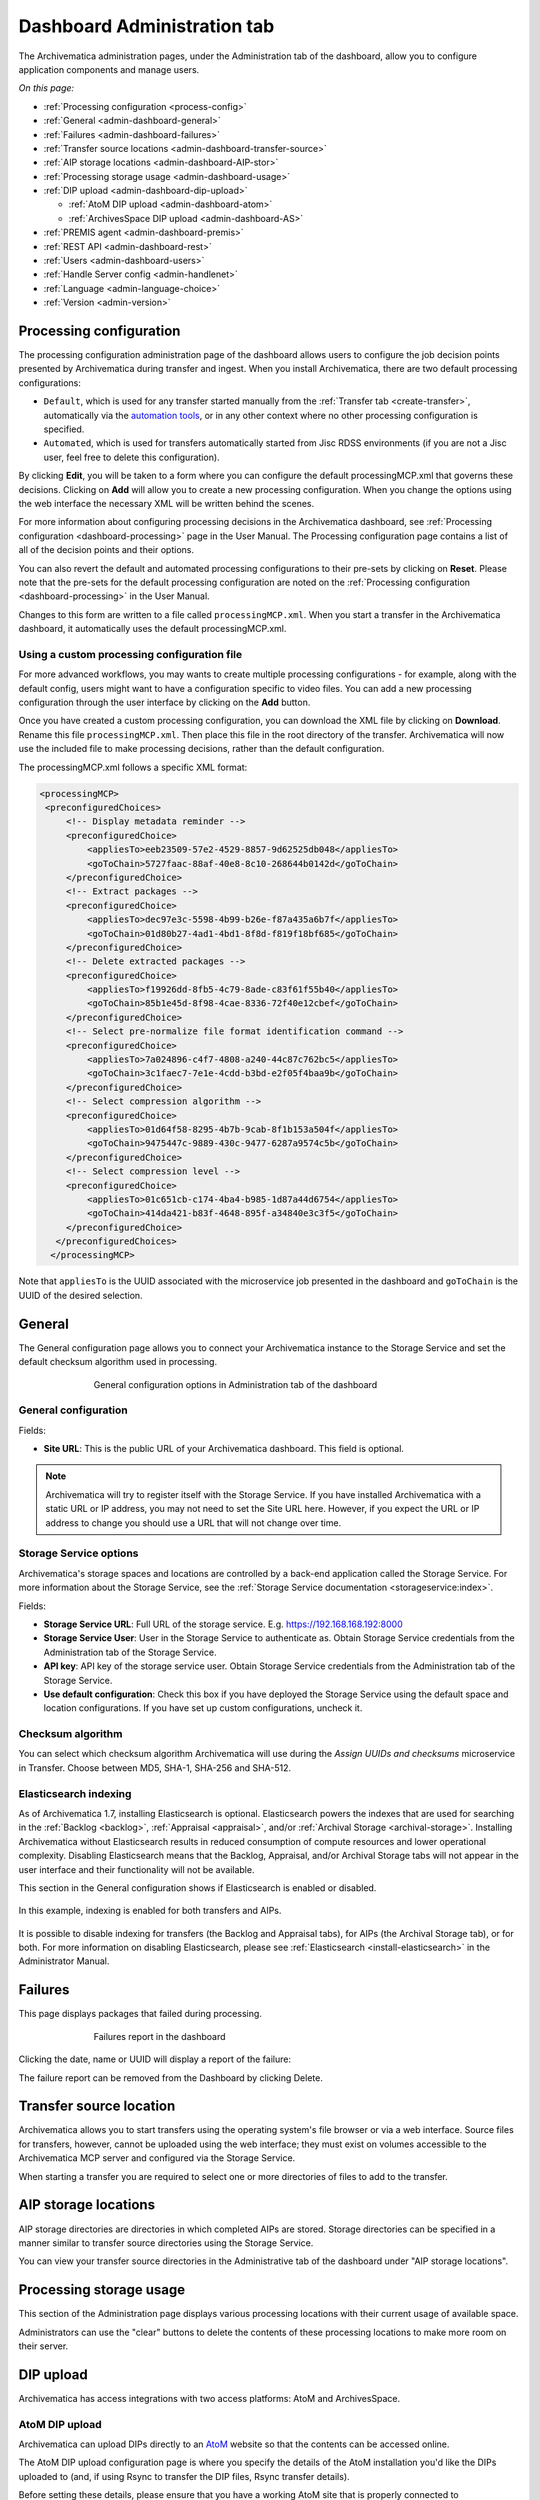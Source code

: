 .. _dashboard-config:

============================
Dashboard Administration tab
============================

The Archivematica administration pages, under the Administration tab of the
dashboard, allow you to configure application components and manage users.

*On this page:*

* :ref:`Processing configuration <process-config>`
* :ref:`General <admin-dashboard-general>`
* :ref:`Failures <admin-dashboard-failures>`
* :ref:`Transfer source locations <admin-dashboard-transfer-source>`
* :ref:`AIP storage locations <admin-dashboard-AIP-stor>`
* :ref:`Processing storage usage <admin-dashboard-usage>`
* :ref:`DIP upload <admin-dashboard-dip-upload>`

  * :ref:`AtoM DIP upload <admin-dashboard-atom>`
  * :ref:`ArchivesSpace DIP upload <admin-dashboard-AS>`

* :ref:`PREMIS agent <admin-dashboard-premis>`
* :ref:`REST API <admin-dashboard-rest>`
* :ref:`Users <admin-dashboard-users>`
* :ref:`Handle Server config <admin-handlenet>`
* :ref:`Language <admin-language-choice>`
* :ref:`Version <admin-version>`

.. _process-config:

Processing configuration
------------------------

The processing configuration administration page of the dashboard allows users
to configure the job decision points presented by Archivematica during transfer
and ingest. When you install Archivematica, there are two default processing
configurations:

* ``Default``, which is used for any transfer started manually from the
  :ref:`Transfer tab <create-transfer>`, automatically via the `automation tools`_,
  or in any other context where no other processing configuration is specified.
* ``Automated``, which is used for transfers automatically started from Jisc
  RDSS environments (if you are not a Jisc user, feel free to delete this
  configuration).

.. image:: images/processing-config.*
   :align: center
   :width: 80%
   :alt: Image showing the processing configuration page in the dashboard

By clicking **Edit**, you will be taken to a form where you can configure the
default processingMCP.xml that governs these decisions. Clicking on **Add** will
allow you to create a new processing configuration. When you change the options
using the web interface the necessary XML will be written behind the scenes.

.. image:: images/processing-config-choices.*
   :align: center
   :width: 80%
   :alt: Image showing the processing configuration edit page in the dashboard

For more information about configuring processing decisions in the Archivematica
dashboard, see :ref:`Processing configuration <dashboard-processing>` page in
the User Manual. The Processing configuration page contains a list of all of the
decision points and their options.

You can also revert the default and automated processing configurations to their
pre-sets by clicking on **Reset**. Please note that the pre-sets for the
default processing configuration are noted on the :ref:`Processing
configuration <dashboard-processing>` in the User Manual.

Changes to this form are written to a file called ``processingMCP.xml``. When
you start a transfer in the Archivematica dashboard, it automatically uses the
default processingMCP.xml.

.. _processingmcp-file:

Using a custom processing configuration file
^^^^^^^^^^^^^^^^^^^^^^^^^^^^^^^^^^^^^^^^^^^^

For more advanced workflows, you may wants to create multiple processing
configurations - for example, along with the default config, users might want to
have a configuration specific to video files. You can add a new processing
configuration through the user interface by clicking on the **Add** button.

Once you have created a custom processing configuration, you can download the
XML file by clicking on **Download**. Rename this file ``processingMCP.xml``.
Then place this file in the root directory of the transfer. Archivematica will
now use the included file to make processing decisions, rather than the default
configuration.

The processingMCP.xml follows a specific XML format:

.. code:: xml

   <processingMCP>
    <preconfiguredChoices>
        <!-- Display metadata reminder -->
        <preconfiguredChoice>
            <appliesTo>eeb23509-57e2-4529-8857-9d62525db048</appliesTo>
            <goToChain>5727faac-88af-40e8-8c10-268644b0142d</goToChain>
        </preconfiguredChoice>
        <!-- Extract packages -->
        <preconfiguredChoice>
            <appliesTo>dec97e3c-5598-4b99-b26e-f87a435a6b7f</appliesTo>
            <goToChain>01d80b27-4ad1-4bd1-8f8d-f819f18bf685</goToChain>
        </preconfiguredChoice>
        <!-- Delete extracted packages -->
        <preconfiguredChoice>
            <appliesTo>f19926dd-8fb5-4c79-8ade-c83f61f55b40</appliesTo>
            <goToChain>85b1e45d-8f98-4cae-8336-72f40e12cbef</goToChain>
        </preconfiguredChoice>
        <!-- Select pre-normalize file format identification command -->
        <preconfiguredChoice>
            <appliesTo>7a024896-c4f7-4808-a240-44c87c762bc5</appliesTo>
            <goToChain>3c1faec7-7e1e-4cdd-b3bd-e2f05f4baa9b</goToChain>
        </preconfiguredChoice>
        <!-- Select compression algorithm -->
        <preconfiguredChoice>
            <appliesTo>01d64f58-8295-4b7b-9cab-8f1b153a504f</appliesTo>
            <goToChain>9475447c-9889-430c-9477-6287a9574c5b</goToChain>
        </preconfiguredChoice>
        <!-- Select compression level -->
        <preconfiguredChoice>
            <appliesTo>01c651cb-c174-4ba4-b985-1d87a44d6754</appliesTo>
            <goToChain>414da421-b83f-4648-895f-a34840e3c3f5</goToChain>
        </preconfiguredChoice>
      </preconfiguredChoices>
     </processingMCP>

Note that ``appliesTo`` is the UUID associated with the microservice job
presented in the dashboard and ``goToChain`` is the UUID of the desired
selection.

.. _admin-dashboard-general:

General
-------

The General configuration page allows you to connect your Archivematica instance
to the Storage Service and set the default checksum algorithm used in
processing.

.. figure:: images/generalConfig.*
   :align: center
   :figwidth: 70%
   :width: 100%
   :alt: General configuration options in Administration tab of the dashboard

   General configuration options in Administration tab of the dashboard

General configuration
^^^^^^^^^^^^^^^^^^^^^

Fields:

* **Site URL**: This is the public URL of your Archivematica dashboard. This
  field is optional.

.. note::
   Archivematica will try to register itself with the Storage Service. If you
   have installed Archivematica with a static URL or IP address, you may not
   need to set the Site URL here. However, if you expect the URL or IP address
   to change you should use a URL that will not change over time.

Storage Service options
^^^^^^^^^^^^^^^^^^^^^^^

Archivematica's storage spaces and locations are controlled by a back-end
application called the Storage Service. For more information about the Storage
Service, see the :ref:`Storage Service documentation <storageservice:index>`.

Fields:

* **Storage Service URL**: Full URL of the storage service. E.g.
  https://192.168.168.192:8000
* **Storage Service User**: User in the Storage Service to authenticate as.
  Obtain Storage Service credentials from the Administration tab of the Storage
  Service.
* **API key**: API key of the storage service user. Obtain Storage Service
  credentials from the Administration tab of the Storage Service.
* **Use default configuration**: Check this box if you have deployed the Storage
  Service using the default space and location configurations. If you have set
  up custom configurations, uncheck it.

Checksum algorithm
^^^^^^^^^^^^^^^^^^

You can select which checksum algorithm Archivematica will use during the
*Assign UUIDs and checksums* microservice in Transfer. Choose between MD5,
SHA-1, SHA-256 and SHA-512.

Elasticsearch indexing
^^^^^^^^^^^^^^^^^^^^^^

As of Archivematica 1.7, installing Elasticsearch is optional. Elasticsearch
powers the indexes that are used for searching in the :ref:`Backlog <backlog>`,
:ref:`Appraisal <appraisal>`, and/or :ref:`Archival Storage <archival-storage>`.
Installing Archivematica without Elasticsearch results in reduced consumption of
compute resources and lower operational complexity. Disabling Elasticsearch
means that the Backlog, Appraisal, and/or Archival Storage tabs will not appear
in the user interface and their functionality will not be available.

This section in the General configuration shows if Elasticsearch is enabled or
disabled.

.. figure:: images/elasticsearch-indexing.*
   :align: center
   :width: 30%
   :alt: The Elasticsearch indexing section reading "Transfers related indexes enabled", "AIPs related indexes enabled".

   In this example, indexing is enabled for both transfers and AIPs.

It is possible to disable indexing for transfers (the Backlog and Appraisal
tabs), for AIPs (the Archival Storage tab), or for both. For more information on
disabling Elasticsearch, please see :ref:`Elasticsearch <install-elasticsearch>`
in the Administrator Manual.

.. _admin-dashboard-failures:

Failures
--------

This page displays packages that failed during processing.

.. figure:: images/failuresAdmin.*
   :align: center
   :figwidth: 70%
   :width: 100%
   :alt: Failures report in the dashboard

   Failures report in the dashboard


Clicking the date, name or UUID will display a report of the failure:

.. image:: images/failReport.*
   :align: center
   :width: 70%
   :alt: Failure report for a failed transfer

The failure report can be removed from the Dashboard by clicking Delete.

.. _admin-dashboard-transfer-source:

Transfer source location
------------------------

Archivematica allows you to start transfers using the operating system's file
browser or via a web interface. Source files for transfers, however, cannot be
uploaded using the web interface; they must exist on volumes accessible to the
Archivematica MCP server and configured via the Storage Service.

When starting a transfer you are required to select one or more directories of
files to add to the transfer.

.. _admin-dashboard-AIP-stor:

AIP storage locations
---------------------

AIP storage directories are directories in which completed AIPs are stored.
Storage directories can be specified in a manner similar to transfer source
directories using the Storage Service.

You can view your transfer source directories in the Administrative tab of the
dashboard under "AIP storage locations".

.. _admin-dashboard-usage:

Processing storage usage
------------------------

This section of the Administration page displays various processing locations
with their current usage of available space.

.. image:: images/ProcessingUsage.*
   :align: center
   :width: 80%
   :alt: Processing storage usage area of Administration page

Administrators can use the "clear" buttons to delete the contents of these
processing locations to make more room on their server.

.. _admin-dashboard-dip-upload:

DIP upload
----------

Archivematica has access integrations with two access platforms: AtoM and
ArchivesSpace.

.. _admin-dashboard-atom:

AtoM DIP upload
^^^^^^^^^^^^^^^

Archivematica can upload DIPs directly to an `AtoM`_ website so that the
contents can be accessed online.

The AtoM DIP upload configuration page is where you specify the details
of the AtoM installation you'd like the DIPs uploaded to (and, if
using Rsync to transfer the DIP files, Rsync transfer details).

Before setting these details, please ensure that you have a working AtoM
site that is properly connected to Archivematica. See :ref:`Using AtoM
2.x with Archivematica <atom-setup>` for more information.

.. image:: images/AtoMDIPConfig.*
   :align: center
   :width: 80%
   :alt: Configuration screen for AtoM DIP uploads

Fields:

* **Upload URL**: the URL of the destination AtoM website.
* **Login email**: the email address used to log in to AtoM.
* **Login password**: the password used to log in to AtoM.
* **AtoM version**: the version of the destination AtoM website.
* **Rsync target**: if you'd like to send the DIP with Rsync before it is
  deposited in AtoM, enter the destination value for rsync, e.g.
  ``foobar.com:/dips``. This field is optional.
* **Rsync command**: if you've entered an Rsync target, specify the remote
  shell manually, e.g. ``ssh -p 22222 -l user``. This field is optional.
* **Debug mode**: if you would like to have additional details in failure
  reports, also enable debug mode by choosing "Yes".

AtoM DIP upload
+++++++++++++++

If AtoM is installed on a remote server, Archivematica uses SSH and rsync to
copy the DIP to a temporary directory on the AtoM server. If Archivematica and
AtoM share a common filesystem (e.g. a shared network directory) this step is
unnecessary.

Archivematica sends a REST request to AtoM to tell AtoM which archival
description is the target of the DIP. The DIP target description is identified
by the description's "slug".  The actual upload of the DIP contents to AtoM is
done via a background job, and may take some time to process if a large DIP is
uploaded.

An AtoM background worker uploads the DIP metadata (METS file) and digital
objects from the temporary directory to AtoM, links them to the target
description, then deletes the temporary files.

You will also need to make some changes in the AtoM user interface:

* The SWORD plugin (Admin --> Plugins --> qtSwordPlugin) must be enabled in
  order for AtoM to receive uploaded DIPs.

* Enabling Job scheduling (Admin --> Settings --> Job scheduling) in version 2.1
  or lower is also recommended.

* When using a SWORD deposit in a location other than `/tmp`, this location
  should be set in the global settings (Admin --> Settings --> Global --> SWORD
  deposit directory).

AtoM DIP upload can use Rsync as a transfer mechanism. Rsync is an open source
utility for efficiently transferring files. The rsync-target parameter is used
to specify an Rsync-style target host/directory pairing, ``foobar.com:~/dips/``
for example. The rsync-command parameter is used to specify rsync connection
options, ``ssh -p 22222 -l user`` for example. If you are using the rsync
option, please see AtoM server configuration below.

To set any parameters for AtoM DIP upload change the values, preserving the
existing format they're specified in, in the ``Command arguments`` field then
click "Save".

.. NOTE::

   If you are planning to use the :ref:`metadata-only DIP upload to AtoM
   <upload-metadata-atom>` functionality don't forget to enable the :ref:`API
   plugin in AtoM <atom:api-intro>`, generate a API key, and update the ``REST
   API key`` field accordingly. Metadata-only DIP upload is only available if
   you are using AtoM 2.4 or higher.

AtoM server configuration
+++++++++++++++++++++++++

This server configuration step is necessary to allow Archivematica to log in
to the AtoM server without passwords, and only when the user is deploying the
rsync option described above in the AtoM DIP upload section.

To enable sending DIPs from Archivematica to the AtoM server:

Generate SSH keys for the Archivematica user. Leave the passphrase field
blank.

.. code:: bash

   $ sudo -u archivematica ssh-keygen


Copy the contents of ``/var/lib/archivematica/.ssh/id_rsa.pub`` somewhere
handy, you will need it later.

Now, it's time to configure the AtoM server so Archivematica can send the DIPs
using SSH/rsync. For that purpose, you will create a user called ``archivematica``
and we are going to assign that user a restricted shell with access only to
rsync:

.. code:: bash

   $ sudo apt-get install rssh
   $ sudo useradd -d /home/archivematica -m -s /usr/bin/rssh archivematica
   $ sudo passwd -l archivematica
   $ sudo vim /etc/rssh.conf // Make sure that allowrsync is uncommented!

Add the SSH key that we generated before:

.. code:: bash

   $ sudo mkdir /home/archivematica/.ssh
   $ chmod 700 /home/archivematica/.ssh/
   $ sudo vim /home/archivematica/.ssh/authorized_keys // Paste here the contents of id_dsa.pub
   $ chown -R archivematica:archivematica /home/archivematica

.. NOTE::

   AtoM 2.7 has added a new feature that deletes the DIP directory from the SWORD
   deposit after uploading the DIP to AtoM. In order for AtoM to delete this
   directory, the AtoM user (`www-data` or `nginx` by default) must have write
   permissions to this directory in order to delete it. The easiest way is to use
   the setfacl command.

   Install the `acl` package on Ubuntu or Rocky Linux:

   .. code-block:: bash

      sudo apt-get install acl # Ubuntu
      sudo yum install acl  # Rocky Linux

   Create a new SWORD deposit directory (Use the `nginx` group on Rocky Linux
   instead of `www-data`):

   .. code-block:: bash

      sudo mkdir /home/archivematica/atom_sword_deposit
      sudo chown archivematica:www-data /home/archivematica/atom_sword_deposit
      sudo chmod 770 /home/archivematica/atom_sword_deposit

   Set the ACL on new directory (Use the `nginx` user on Rocky Linux instead of
   `www-data`) :

   .. code-block:: bash

      sudo setfacl -d -m u:www-data:rwX /home/archivematica/atom_sword_deposit

      The ACL sets `rw-` permissions for files and `rwx` permissions for
      directories for the nginx user and then the `www-data` (or `nginx`) user can
      delete the temporay DIP directory.


In Archivematica, make sure that you update the ``--rsync-target`` accordingly.
These are the parameters that we are passing to the upload-qubit microservice.
Go to the Administration > Upload DIP page in the dashboard.

Generic parameters:

.. code:: bash

   --url="http://atom-hostname/index.php" \
   --email="demo@example.com" \
   --password="demo" \
   --uuid="%SIPUUID%" \
   --rsync-target="archivematica@atom-hostname:/tmp" \
   --debug

.. _admin-dashboard-AS:

ArchivesSpace DIP upload
^^^^^^^^^^^^^^^^^^^^^^^^

Before ingesting digital objects destined for ArchivesSpace, ensure that the
ArchivesSpace DIP upload settings in the Administration tab of the dashboard
have been set.

These settings should be created and saved before digital objects destined for
upload to ArchivesSpace are processed. Note that these can be set once and used
for processing any number of transfers (i.e. they do not need to be re-set for
each transfer).

.. image:: images/ASDIPConfig.*
   :align: right
   :width: 45%
   :alt: ArchivesSpace configuration settings

Fields:

* **ArchivesSpace host**: the URL of the host database. Do not include
  ``https://`` or ``www.``, e.g. ``aspace.test.org``.
* **ArchivesSpace backend port**: the port of the database, e.g. ``8089``.
* **ArchivesSpace administrative user**: the username of a user with
  administrative permissions in ArchivesSpace.
* **ArchivesSpace administrative user password**: the password for user set
  above. If you make changes to this configuration, you will need to re-enter
  the password.
* **Restrictions Apply**: Selecting *Yes* will apply a blanket access
  restriction to all content uploaded from Archivematica to ArchivesSpace.
  Selecting *No* will send all content to ArchivesSpace without restrictions.
  Should you wish to enable the PREMIS-based restrictions functionality, choose
  *Base on PREMIS*.
* **XLink Show**: indicate how the link to the digital object, as it appears in
  ArchivesSpace, should operate.

  * *Embed*: the digital object screen is embedded in the current window.
  * *New*: the digital object screen opens in a new window.
  * *None*: no specific behaviour is passed to the link.
  * *Other*: no specific behaviour is passed to the link.
  * *Replace*: the digital object screen opens in the current window.

* **XLink Actuate**: indicates when a digital object should display in
  ArchivesSpace (e.g. whether the link occurs automatically or must be requested
  by the user). Used in conjunction with XLink Show attribute.

  * *None*: no specific behaviour is passed to the link.
  * *onLoad*: link is activated when the document loads (used when Show =
    Embed).
  * *Other*: no specific behaviour is passed to the link.
  * *onRequest*: link is activated when the user selects the link.

* **Object Type**: entering a value from ArchivesSpace's controlled list of
  object types will apply this value to all objects. This field is optional.
* **Use statement**: entering a value from ArchivesSpace's controlled list of
  use statements will apply this value to all objects. This field is optional.
* **URL prefix**: the URL of DIP object server as you wish it to appear in
  ArchivesSpace record. Example: ``http://example.com``
* **Conditions governing access**: entering a value in this field will populate
  the Conditions governing access note in ArchivesSpace for all objects.
* **Conditions governing use**: entering a value in this field will populate
  the Conditions governing use note in ArchivesSpace for all objects.
* **ArchivesSpace repository number**: the identifier for the ArchivesSpace
  repository where you are uploading DIPs. Note that the default identifier for
  a single-repository ArchivesSpace instance is *2*.

.. NOTE::
   In order to save changes to the ArchivesSpace DIP upload configuration, you
   must enter the password before clicking save. Note that Archivematica will
   *not* display an error if the password is not entered.

.. _admin-dashboard-premis:

PREMIS agent
------------

The PREMIS agent name and code can be set here via the administration interface.

.. image:: images/PREMISAdmin.*
   :align: center
   :width: 80%
   :alt: PREMIS agent settings in Administration tab

The PREMIS agent information is used in the METS files created by Archivematica
to identify the agency performing the digital preservation events.

.. _admin-dashboard-rest:

Rest API
--------

In addition to automation using the ``processingMCP.xml`` file, Archivematica
includes a REST API for automating transfer approval. Using this API, you can
create a custom script that copies a transfer to the appropriate directory
then uses the curl command, or some other means, to let Archivematica know
that the copy is complete.

API keys
^^^^^^^^

Use of the REST API requires the use of API keys. An API key is associated
with a specific user. To generate an API key for a user:

* Browse to /administration/accounts/list/

* Click the "Edit" button for the user you'd like to generate an API key for

* Click the "Regenerate API key" checkbox

* Click "Save"

After generating an API key, you can click the "Edit" button for the user and
you should see the API key.

IP whitelist
^^^^^^^^^^^^

The API key is always required but in some cases the administrator may want to
add an additional security measurement. IP whitelisting allows you to create a
list of trusted IP addresses from which you can access to the API.

The IP whitelist can be edited in the administration interface at
``/administration/api/``. If the whitelist is empty all requests will be
allowed.

Approving a transfer
^^^^^^^^^^^^^^^^^^^^

The REST API can be used to approve a transfer. The transfer must first be
copied into the appropriate watch directory. To determine the location of the
appropriate watch directory, first figure out where the shared directory is
from the watchDirectoryPath value of
``/etc/archivematica/MCPServer/serverConfig.conf``. Within that directory is a
subdirectory activeTransfers. In this subdirectory are watch directories for
the various transfer types.

When using the REST API to approve a transfer, if a transfer type isn't
specified, the transfer will be deemed a standard transfer.

**HTTP Method**: POST

**URL**: /api/transfer/approve

**Parameters**:

``directory``: directory name of the transfer

``type`` (optional): transfer type [standard|dspace|unzipped bag|zipped bag]

``api_key``: an API key

``username``: the username associated with the API key

Example curl command:

.. code:: bash

   curl --data "username=rick&api_key=f12d6b323872b3cef0b71be64eddd52f87b851a6&type=standard&directory=MyTransfer" http://127.0.0.1/api/transfer/approve

Example result:

.. code:: bash

   {"message": "Approval successful."}

Listing unapproved transfers
^^^^^^^^^^^^^^^^^^^^^^^^^^^^

The REST API can be used to get a list of unapproved transfers. Each
transfer's directory name and type is returned.

**Method**: ``GET``

**URL**: ``/api/transfer/unapproved``

**Parameters**:

``api_key``: an API key

``username``: the username associated with the API key

Example curl command:

.. code:: bash

   curl "http://127.0.0.1/api/transfer/unapproved?username=rick&api_key=f12d6b323872b3cef0b71be64eddd52f87b851a6"

Example result:

.. code:: bash

   {
       "message": "Fetched unapproved transfers successfully.",
       "results": [{
               "directory": "MyTransfer",
              "type": "standard"
           }
       ]
   }

.. _admin-dashboard-users:

Users
-----

The dashboard provides a simple cookie-based user authentication system using
the `Django authentication framework`_. Access to the dashboard is limited only
to logged-in users and a login page will be shown when the user is not
recognized. If the application can't find any user in the database, the user
creation page will be shown instead, allowing the creation of an administrator
account.

Users can be also created, modified and deleted from the Administration tab.
Only users who are administrators can create and edit user accounts.

You can add a new user to the system by clicking the "Add new" button on the
user administration page. By adding a user you provide a way to access
Archivematica using a username/password combination. Should you need to change
a user's username or password, you can do so by clicking the "Edit" button,
corresponding to the user, on the administration page. Should you need to
revoke a user's access, you can click the corresponding "Delete" button.

CLI creation of administrative users
^^^^^^^^^^^^^^^^^^^^^^^^^^^^^^^^^^^^

If you need an additional administrator user one can be created via the
command-line, issue the following commands:

.. code:: bash

   sudo -u archivematica bash -c " \
       set -a -e -x
       source /etc/default/archivematica-dashboard || \
           source /etc/sysconfig/archivematica-dashboard \
               || (echo 'Environment file not found'; exit 1)
       cd /usr/share/archivematica/dashboard
       /usr/share/archivematica/virtualenvs/archivematica/bin/python manage.py createsuperuser
   ";

CLI password resetting
^^^^^^^^^^^^^^^^^^^^^^

If you've forgotten the password for your administrator user, or any other
user, you can change it via the command-line:

.. code:: bash

   sudo -u archivematica bash -c " \
       set -a -e -x
       source /etc/default/archivematica-dashboard || \
           source /etc/sysconfig/archivematica-dashboard \
               || (echo 'Environment file not found'; exit 1)
       cd /usr/share/archivematica/dashboard
       /usr/share/archivematica/virtualenvs/archivematica/bin/python manage.py changepassword <username>
   ";

CLI configuration pipeline and registration on the Storage Service
^^^^^^^^^^^^^^^^^^^^^^^^^^^^^^^^^^^^^^^^^^^^^^^^^^^^^^^^^^^^^^^^^^

On new installations, the superuser can be configured and the pipeline
registered on the Storage Service using the command-line instead of the GUI.
These commands configure the pipeline and register it on the Storage Service
exactly like the GUI for the initial configuration screen:

.. code:: bash

   sudo -u archivematica bash -c " \
       set -a -e -x
       source /etc/default/archivematica-dashboard || \
           source /etc/sysconfig/archivematica-dashboard \
               || (echo 'Environment file not found'; exit 1)
       cd /usr/share/archivematica/dashboard
       /usr/share/python/archivematica-dashboard/bin/python manage.py install \
           --username=<username> \
           --password=<password> \
           --email=<email-address> \
           --org-name=<org-name> \
           --org-id=<org-id> \
           --api-key=<api-key>\
           --ss-url=<ss-ulr> \
           --ss-user=<ss-username> \
           --ss-api-key=<ss-api-key> \
           --whitelist=<whitelist>
   ";

Where:

* ``api-key``: API key that will be added to the username <username>. For
  example: "test", "4e5f32ab2aefd3577e1b19a2de5d4dd65f90101a".

* ``ss-url``: Archivematica Storage Service URL. For example:
  http://example.archivematica.org:8000.

* ``ss-user``: The Storage Service username that will be used to register the
  pipeline. This username must already exist in the Storage Service.

* ``ss-api-key``: The <ss-username> API key. This key must already exist in the
  Storage Service for the user <ss-username>.

* ``whitelist``: Whitespace-separated list of IP addresses or hostnames allowed
  to use the API. If the whitelist is left empty, all IP addresses and
  hostnames will be allowed. For example: "192.168.1.3
  example.archivematica.org 127.0.0.1" or "".

This command is most suitable to use on automated installations, for example
when deploying using Ansible. For manual installations, please use the web
configuration method described in the Post Install Configuration sections:

* :ref:`Ubuntu Post Install Configuration <ubuntu-post-install-config>`.
* :ref:`Rocky Linux Post Install Configuration <rocky-post-install-config>`.

Security
^^^^^^^^

Archivematica uses `PBKDF2`_ as the default algorithm to store passwords. This
should be sufficient for most users: it's quite secure, requiring massive
amounts of computing time to break. However, other algorithms could be used as
the following document explains: `How Django stores passwords`_ .

Our plan is to extend this functionality in the future adding groups and
granular permissions support.

.. _admin-handlenet:

Handle server config
--------------------

Archivematica can mint persistent identifiers (PIDs) for digital objects,
directories, or AIPs by defining the PIDs in a configured `Handle.Net`_
registry. Handle.Net can then create persistent URLs (PURLs) from the PIDs and
can reroute requests to the persistent URLs to a target URL that is configured
in Handle.Net.

.. note::

   In order to use the Handle.Net configuration, you will need to provide an
   available web service. See the `PID webservice being used by IISH`_ for an
   example of a compatible web service.

.. image:: images/handlenet-config.*
   :align: right
   :width: 45%
   :alt: Handle.Net configuration settings

Fields:

* **Web service endpoint**: The URL for (POST) requests to create and resolve
  PIDs.
* **Web service key**: Web service key needed for authentication to make
  PID-binding requests to the PID web service endpoint.
* **Naming authority**: Handle naming authority (e.g., 12345)
* **Resolver URL**: The URL to append generated PIDs to in order to create
  (potentially qualified) PURLs (persistent URLs) that resolve to the applicable
  resolve URL. Note the second "r" in "resolver"!
* **AIP PID source**: The source of the AIP's persistent identifier. The UUID of
  the AIP is the default since it is virtually guaranteed to be unique. However,
  the accession number of the transfer may be used, assuming the user can
  guarantee a 1-to-1 relationship between the transfer and the AIP.
* **Verify SSL certificates**: Selecting this box will ensure that Archivematica
  verifies SSL certificates when making requests to bind PIDs.
* **Archive resolve URL template**: Template (Django or Jinja2) for the URL that
  a unit's PURL should resolve to. Has access to ``pid`` and
  ``naming_authority`` variables. Example:
  ``https://access.myinstitution.org/dip/{{ naming_authority }}/{{ pid }}``
* **METS resolve URL template**: Template (Django or Jinja2) for the URL that a
  unit's PURL with the "mets" qualifier should resolve to. Has access to "pid"
  and "naming_authority" variables. Example:
  ``https://access.myinstitution.org/mets/{{ naming_authority }}/{{ pid }}``
* **File resolve URL template**: Template (Django or Jinja2) for the URL
  that a file's PURL should resolve to. Has access to "pid" and
  "naming_authority" variables. Example:
  ``https://access.myinstitution.org/access/{{ naming_authority }}/{{ pid }}``
* **Access derivative resolve URL template**: Template (Django or Jinja2) for
  the URL that a file's PURL with the "access" qualifier should resolve to. Has
  access to "pid" and "naming_authority" variables. Example:
  ``https://access.myinstitution.org/access/{{ naming_authority }}/{{ pid }}``
* **Preservation derivative resolve URL template**: Template (Django or Jinja2)
  for the URL that a file's PURL with the "preservation" qualifier should
  resolve to. Has access to "pid" and "naming_authority" variables. Example:
  ``https://access.myinstitution.org/preservation/{{ naming_authority }}/{{ pid }}``
* **Original file resolve URL template**: Template (Django or Jinja2) for the
  URL that a file's PURL with the "original" qualifier should resolve to. Has
  access to "pid" and "naming_authority" variables. Example:
  ``https://access.myinstitution.org/original/{{ naming_authority }}/{{ pid }}``
* **PID/handle request request body template**: Template (Django or Jinja2) that
  constructs the HTTP request body using the rendered URL templates above. Has
  access to the following variables: "pid", "naming_authority",
  "base_resolve_url", and "qualified_resolve_urls", the last of which is a list
  of dicts with "url" and "qualifier" keys. Example::

    <?xml version='1.0' encoding='UTF-8'?>
    <soapenv:Envelope
      xmlns:soapenv='http://schemas.xmlsoap.org/soap/envelope/'
      xmlns:pid='http://pid.myinstitution.org/'>
      <soapenv:Body>
        <pid:UpsertPidRequest>
          <pid:na>{{ naming_authority }}</pid:na>
          <pid:handle>
            <pid:pid>{{ naming_authority }}/{{ pid }}</pid:pid>
            <pid:locAtt>
              <pid:location weight='1' href='{{ base_resolve_url }}'/>
              {% for qrurl in qualified_resolve_urls %}
                <pid:location
                  weight='0'
                  href='{{ qrurl.url }}'
                  view='{{ qrurl.qualifier }}'/>
              {% endfor %}
            </pid:locAtt>
          </pid:handle>
        </pid:UpsertPidRequest>
      </soapenv:Body>
    </soapenv:Envelope>




.. _admin-language-choice:

Language
--------

The language menu allows you to choose from select languages.

Archivematica is translated by volunteers through `Transifex`_. The completeness
of a language is dependent on how many strings have been translated in
Transifex. For information about contributing translations to the Archivematica
project, see :ref:`Translations <translations>`.

.. _admin-version:

Version
-------
This tab displays the version of Archivematica you're using.

:ref:`Back to the top <dashboard-config>`

.. _AtoM: https://www.accesstomemory.org
.. _Django authentication framework: https://django.readthedocs.io/en/1.4.X/topics/auth.html
.. _Handle.Net: https://www.handle.net/index.html
.. _PBKDF2: https://en.wikipedia.org/wiki/PBKDF2
.. _How Django stores passwords: https://django.readthedocs.io/en/1.4.X/topics/auth.html#how-django-stores-passwords
.. _automation tools: https://github.com/artefactual/automation-tools
.. _Transifex: https://www.transifex.com/artefactual/archivematica/
.. _PID webservice being used by IISH: https://github.com/IISH/PID-webservice
